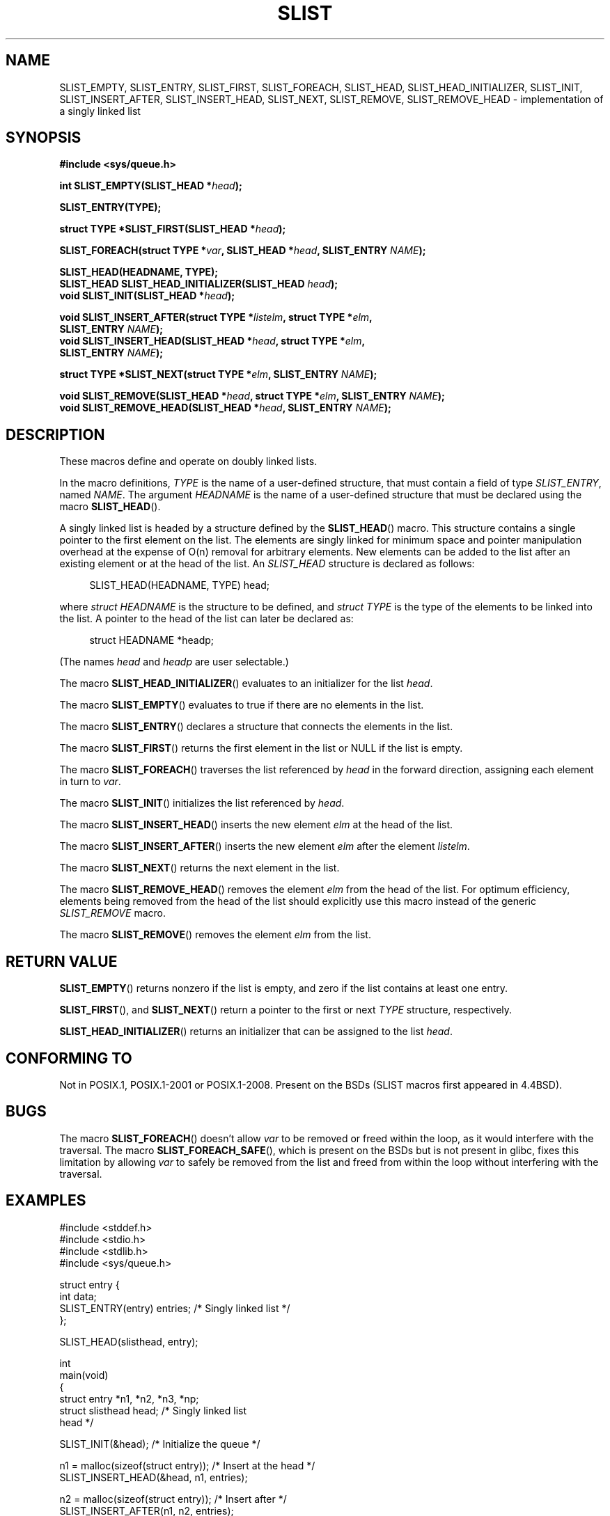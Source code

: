.\" Copyright (c) 1993
.\"    The Regents of the University of California.  All rights reserved.
.\" and Copyright (c) 2020 by Alejandro Colomar <colomar.6.4.3@gmail.com>
.\"
.\" %%%LICENSE_START(BSD_3_CLAUSE_UCB)
.\" Redistribution and use in source and binary forms, with or without
.\" modification, are permitted provided that the following conditions
.\" are met:
.\" 1. Redistributions of source code must retain the above copyright
.\"    notice, this list of conditions and the following disclaimer.
.\" 2. Redistributions in binary form must reproduce the above copyright
.\"    notice, this list of conditions and the following disclaimer in the
.\"    documentation and/or other materials provided with the distribution.
.\" 3. Neither the name of the University nor the names of its contributors
.\"    may be used to endorse or promote products derived from this software
.\"    without specific prior written permission.
.\"
.\" THIS SOFTWARE IS PROVIDED BY THE REGENTS AND CONTRIBUTORS ``AS IS'' AND
.\" ANY EXPRESS OR IMPLIED WARRANTIES, INCLUDING, BUT NOT LIMITED TO, THE
.\" IMPLIED WARRANTIES OF MERCHANTABILITY AND FITNESS FOR A PARTICULAR PURPOSE
.\" ARE DISCLAIMED.  IN NO EVENT SHALL THE REGENTS OR CONTRIBUTORS BE LIABLE
.\" FOR ANY DIRECT, INDIRECT, INCIDENTAL, SPECIAL, EXEMPLARY, OR CONSEQUENTIAL
.\" DAMAGES (INCLUDING, BUT NOT LIMITED TO, PROCUREMENT OF SUBSTITUTE GOODS
.\" OR SERVICES; LOSS OF USE, DATA, OR PROFITS; OR BUSINESS INTERRUPTION)
.\" HOWEVER CAUSED AND ON ANY THEORY OF LIABILITY, WHETHER IN CONTRACT, STRICT
.\" LIABILITY, OR TORT (INCLUDING NEGLIGENCE OR OTHERWISE) ARISING IN ANY WAY
.\" OUT OF THE USE OF THIS SOFTWARE, EVEN IF ADVISED OF THE POSSIBILITY OF
.\" SUCH DAMAGE.
.\" %%%LICENSE_END
.\"
.\"
.TH SLIST 3 2020-10-21 "GNU" "Linux Programmer's Manual"
.SH NAME
SLIST_EMPTY,
SLIST_ENTRY,
SLIST_FIRST,
SLIST_FOREACH,
.\"SLIST_FOREACH_FROM,
.\"SLIST_FOREACH_FROM_SAFE,
.\"SLIST_FOREACH_SAFE,
SLIST_HEAD,
SLIST_HEAD_INITIALIZER,
SLIST_INIT,
SLIST_INSERT_AFTER,
SLIST_INSERT_HEAD,
SLIST_NEXT,
SLIST_REMOVE,
.\"SLIST_REMOVE_AFTER,
SLIST_REMOVE_HEAD
.\"SLIST_SWAP
\- implementation of a singly linked list
.SH SYNOPSIS
.nf
.B #include <sys/queue.h>
.PP
.BI "int SLIST_EMPTY(SLIST_HEAD *" head ");"
.PP
.B SLIST_ENTRY(TYPE);
.PP
.BI "struct TYPE *SLIST_FIRST(SLIST_HEAD *" head ");"
.PP
.BI "SLIST_FOREACH(struct TYPE *" var ", SLIST_HEAD *" head ", SLIST_ENTRY " NAME ");"
.\".BI "SLIST_FOREACH_FROM(struct TYPE *" var ", SLIST_HEAD *" head ", SLIST_ENTRY " NAME ");"
.\".BI "SLIST_FOREACH_FROM_SAFE(struct TYPE *" var ", SLIST_HEAD *" head ", SLIST_ENTRY " NAME ", struct TYPE *" temp_var ");"
.\".BI "SLIST_FOREACH_SAFE(struct TYPE *" var ", SLIST_HEAD *" head ", SLIST_ENTRY " NAME ", struct TYPE *" temp_var ");"
.PP
.B SLIST_HEAD(HEADNAME, TYPE);
.BI "SLIST_HEAD SLIST_HEAD_INITIALIZER(SLIST_HEAD " head ");"
.BI "void SLIST_INIT(SLIST_HEAD *" head ");"
.PP
.BI "void SLIST_INSERT_AFTER(struct TYPE *" listelm ", struct TYPE *" elm ","
.BI "                SLIST_ENTRY " NAME ");"
.BI "void SLIST_INSERT_HEAD(SLIST_HEAD *" head ", struct TYPE *" elm ","
.BI "                SLIST_ENTRY " NAME ");"
.PP
.BI "struct TYPE *SLIST_NEXT(struct TYPE *" elm ", SLIST_ENTRY " NAME ");"
.PP
.BI "void SLIST_REMOVE(SLIST_HEAD *" head ", struct TYPE *" elm ", SLIST_ENTRY " NAME ");"
.\".BI "void SLIST_REMOVE_AFTER(struct TYPE *" elm ", SLIST_ENTRY " NAME ");"
.BI "void SLIST_REMOVE_HEAD(SLIST_HEAD *" head ", SLIST_ENTRY " NAME ");"
.\".PP
.\".BI "void SLIST_SWAP(SLIST_HEAD *" head1 ", SLIST_HEAD *" head2 ", SLIST_ENTRY " NAME ");"
.fi
.SH DESCRIPTION
These macros define and operate on doubly linked lists.
.PP
In the macro definitions,
.I TYPE
is the name of a user-defined structure,
that must contain a field of type
.IR SLIST_ENTRY ,
named
.IR NAME .
The argument
.IR HEADNAME
is the name of a user-defined structure that must be declared
using the macro
.BR SLIST_HEAD ().
.PP
A singly linked list is headed by a structure defined by the
.BR SLIST_HEAD ()
macro.
This structure contains a single pointer to the first element
on the list.
The elements are singly linked for minimum space and pointer manipulation
overhead at the expense of O(n) removal for arbitrary elements.
New elements can be added to the list after an existing element or
at the head of the list.
An
.I SLIST_HEAD
structure is declared as follows:
.PP
.in +4
.EX
SLIST_HEAD(HEADNAME, TYPE) head;
.EE
.in
.PP
where
.I struct HEADNAME
is the structure to be defined, and
.I struct TYPE
is the type of the elements to be linked into the list.
A pointer to the head of the list can later be declared as:
.PP
.in +4
.EX
struct HEADNAME *headp;
.EE
.in
.PP
(The names
.I head
and
.I headp
are user selectable.)
.PP
The macro
.BR SLIST_HEAD_INITIALIZER ()
evaluates to an initializer for the list
.IR head .
.PP
The macro
.BR SLIST_EMPTY ()
evaluates to true if there are no elements in the list.
.PP
The macro
.BR SLIST_ENTRY ()
declares a structure that connects the elements in
the list.
.PP
The macro
.BR SLIST_FIRST ()
returns the first element in the list or NULL if the list is empty.
.PP
The macro
.BR SLIST_FOREACH ()
traverses the list referenced by
.I head
in the forward direction, assigning each element in
turn to
.IR var .
.\" .PP
.\" The macro
.\" .BR SLIST_FOREACH_FROM ()
.\" behaves identically to
.\" .BR SLIST_FOREACH ()
.\" when
.\" .I var
.\" is NULL, else it treats
.\" .I var
.\" as a previously found SLIST element and begins the loop at
.\" .I var
.\" instead of the first element in the SLIST referenced by
.\" .IR head .
.\" .Pp
.\" The macro
.\" .BR SLIST_FOREACH_SAFE ()
.\" traverses the list referenced by
.\" .I head
.\" in the forward direction, assigning each element in
.\" turn to
.\" .IR var .
.\" However, unlike
.\" .BR SLIST_FOREACH ()
.\" here it is permitted to both remove
.\" .I var
.\" as well as free it from within the loop safely without interfering with the
.\" traversal.
.\" .PP
.\" The macro
.\" .BR SLIST_FOREACH_FROM_SAFE ()
.\" behaves identically to
.\" .BR SLIST_FOREACH_SAFE ()
.\" when
.\" .I var
.\" is NULL, else it treats
.\" .I var
.\" as a previously found SLIST element and begins the loop at
.\" .I var
.\" instead of the first element in the SLIST referenced by
.\" .IR head .
.PP
The macro
.BR SLIST_INIT ()
initializes the list referenced by
.IR head .
.PP
The macro
.BR SLIST_INSERT_HEAD ()
inserts the new element
.I elm
at the head of the list.
.PP
The macro
.BR SLIST_INSERT_AFTER ()
inserts the new element
.I elm
after the element
.IR listelm .
.PP
The macro
.BR SLIST_NEXT ()
returns the next element in the list.
.\" .PP
.\" The macro
.\" .BR SLIST_REMOVE_AFTER ()
.\" removes the element after
.\" .I elm
.\" from the list.
.\" Unlike
.\" .IR SLIST_REMOVE ,
.\" this macro does not traverse the entire list.
.PP
The macro
.BR SLIST_REMOVE_HEAD ()
removes the element
.I elm
from the head of the list.
For optimum efficiency,
elements being removed from the head of the list should explicitly use
this macro instead of the generic
.I SLIST_REMOVE
macro.
.PP
The macro
.BR SLIST_REMOVE ()
removes the element
.I elm
from the list.
.\" .PP
.\" The macro
.\" .BR SLIST_SWAP ()
.\" swaps the contents of
.\" .I head1
.\" and
.\" .IR head2 .
.SH RETURN VALUE
.BR SLIST_EMPTY ()
returns nonzero if the list is empty,
and zero if the list contains at least one entry.
.PP
.BR SLIST_FIRST (),
and
.BR SLIST_NEXT ()
return a pointer to the first or next
.I TYPE
structure, respectively.
.PP
.BR SLIST_HEAD_INITIALIZER ()
returns an initializer that can be assigned to the list
.IR head .
.SH CONFORMING TO
Not in POSIX.1, POSIX.1-2001 or POSIX.1-2008.
Present on the BSDs
(SLIST macros first appeared in 4.4BSD).
.SH BUGS
The macro
.BR SLIST_FOREACH ()
doesn't allow
.I var
to be removed or freed within the loop,
as it would interfere with the traversal.
The macro
.BR SLIST_FOREACH_SAFE (),
which is present on the BSDs but is not present in glibc,
fixes this limitation by allowing
.I var
to safely be removed from the list and freed from within the loop
without interfering with the traversal.
.SH EXAMPLES
.EX
#include <stddef.h>
#include <stdio.h>
#include <stdlib.h>
#include <sys/queue.h>

struct entry {
    int data;
    SLIST_ENTRY(entry) entries;             /* Singly linked list */
};

SLIST_HEAD(slisthead, entry);

int
main(void)
{
    struct entry *n1, *n2, *n3, *np;
    struct slisthead head;                  /* Singly linked list
                                               head */

    SLIST_INIT(&head);                      /* Initialize the queue */

    n1 = malloc(sizeof(struct entry));      /* Insert at the head */
    SLIST_INSERT_HEAD(&head, n1, entries);

    n2 = malloc(sizeof(struct entry));      /* Insert after */
    SLIST_INSERT_AFTER(n1, n2, entries);

    SLIST_REMOVE(&head, n2, entry, entries);/* Deletion */
    free(n2);

    n3 = SLIST_FIRST(&head);
    SLIST_REMOVE_HEAD(&head, entries);      /* Deletion from the head */
    free(n3);

    for (int i = 0; i < 5; i++) {
        n1 = malloc(sizeof(struct entry));
        SLIST_INSERT_HEAD(&head, n1, entries);
        n1->data = i;
    }

                                            /* Forward traversal */
    SLIST_FOREACH(np, &head, entries)
        printf("%i\en", np->data);

    while (!SLIST_EMPTY(&head)) {           /* List deletion */
        n1 = SLIST_FIRST(&head);
        SLIST_REMOVE_HEAD(&head, entries);
        free(n1);
    }
    SLIST_INIT(&head);

    exit(EXIT_SUCCESS);
}
.EE
.SH SEE ALSO
.BR insque (3),
.BR queue (7)
